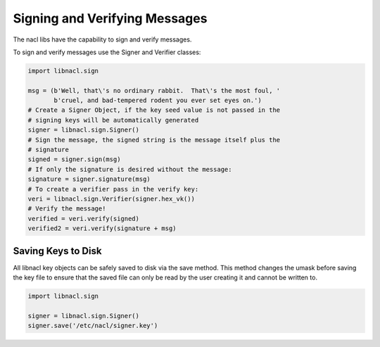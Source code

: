 ==============================
Signing and Verifying Messages
==============================

The nacl libs have the capability to sign and verify messages.

To sign and verify messages use the Signer and Verifier classes:

.. code-block:: python

    import libnacl.sign

    msg = (b'Well, that\'s no ordinary rabbit.  That\'s the most foul, '
           b'cruel, and bad-tempered rodent you ever set eyes on.')
    # Create a Signer Object, if the key seed value is not passed in the
    # signing keys will be automatically generated
    signer = libnacl.sign.Signer()
    # Sign the message, the signed string is the message itself plus the
    # signature
    signed = signer.sign(msg)
    # If only the signature is desired without the message:
    signature = signer.signature(msg)
    # To create a verifier pass in the verify key:
    veri = libnacl.sign.Verifier(signer.hex_vk())
    # Verify the message!
    verified = veri.verify(signed)
    verified2 = veri.verify(signature + msg)

Saving Keys to Disk
===================

All libnacl key objects can be safely saved to disk via the save method. This
method changes the umask before saving the key file to ensure that the saved
file can only be read by the user creating it and cannot be written to.

.. code-block:: python

    import libnacl.sign

    signer = libnacl.sign.Signer()
    signer.save('/etc/nacl/signer.key')
